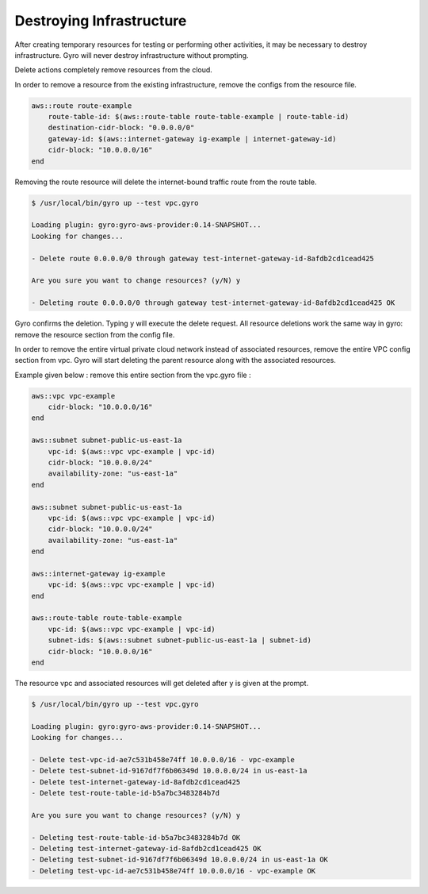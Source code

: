 
Destroying Infrastructure
==================

After creating temporary resources for testing or performing other activities, it may be necessary to destroy infrastructure.
Gyro will never destroy infrastructure without prompting.

Delete actions completely remove resources from the cloud.

In order to remove a resource from the existing infrastructure, remove the configs from the resource file.

.. code::

   aws::route route-example
       route-table-id: $(aws::route-table route-table-example | route-table-id)
       destination-cidr-block: "0.0.0.0/0"
       gateway-id: $(aws::internet-gateway ig-example | internet-gateway-id)
       cidr-block: "10.0.0.0/16"
   end


Removing the route resource will delete the internet-bound traffic route from the route table.

.. code:: shell

   $ /usr/local/bin/gyro up --test vpc.gyro

   Loading plugin: gyro:gyro-aws-provider:0.14-SNAPSHOT...
   Looking for changes...

   - Delete route 0.0.0.0/0 through gateway test-internet-gateway-id-8afdb2cd1cead425

   Are you sure you want to change resources? (y/N) y

   - Deleting route 0.0.0.0/0 through gateway test-internet-gateway-id-8afdb2cd1cead425 OK

Gyro confirms the deletion. Typing y will execute the delete request. All resource deletions work the same way in gyro: remove the resource section from the config file.

In order to remove the entire virtual private cloud network instead of associated resources, remove the entire VPC config section from vpc.
Gyro will start deleting the parent resource along with the associated resources.

Example given below : remove this entire section from the vpc.gyro file :

.. code::

   aws::vpc vpc-example
       cidr-block: "10.0.0.0/16"
   end

   aws::subnet subnet-public-us-east-1a
       vpc-id: $(aws::vpc vpc-example | vpc-id)
       cidr-block: "10.0.0.0/24"
       availability-zone: "us-east-1a"
   end

   aws::subnet subnet-public-us-east-1a
       vpc-id: $(aws::vpc vpc-example | vpc-id)
       cidr-block: "10.0.0.0/24"
       availability-zone: "us-east-1a"
   end

   aws::internet-gateway ig-example
       vpc-id: $(aws::vpc vpc-example | vpc-id)
   end

   aws::route-table route-table-example
       vpc-id: $(aws::vpc vpc-example | vpc-id)
       subnet-ids: $(aws::subnet subnet-public-us-east-1a | subnet-id)
       cidr-block: "10.0.0.0/16"
   end

The resource vpc and associated resources will get deleted after ``y`` is given at the prompt.

.. code:: shell

   $ /usr/local/bin/gyro up --test vpc.gyro

   Loading plugin: gyro:gyro-aws-provider:0.14-SNAPSHOT...
   Looking for changes...

   - Delete test-vpc-id-ae7c531b458e74ff 10.0.0.0/16 - vpc-example
   - Delete test-subnet-id-9167df7f6b06349d 10.0.0.0/24 in us-east-1a
   - Delete test-internet-gateway-id-8afdb2cd1cead425
   - Delete test-route-table-id-b5a7bc3483284b7d

   Are you sure you want to change resources? (y/N) y

   - Deleting test-route-table-id-b5a7bc3483284b7d OK
   - Deleting test-internet-gateway-id-8afdb2cd1cead425 OK
   - Deleting test-subnet-id-9167df7f6b06349d 10.0.0.0/24 in us-east-1a OK
   - Deleting test-vpc-id-ae7c531b458e74ff 10.0.0.0/16 - vpc-example OK

.. raw:: pdf

    PageBreak
